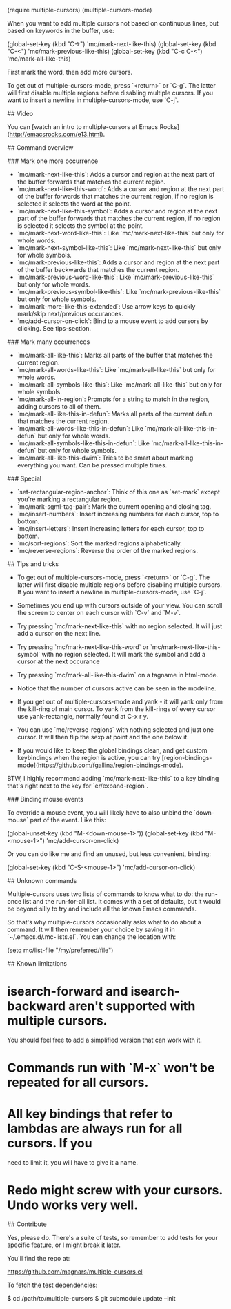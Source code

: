 

(require multiple-cursors)
(multiple-cursors-mode)


When you want to add multiple cursors not based on continuous lines, but based on
keywords in the buffer, use:

    (global-set-key (kbd "C->") 'mc/mark-next-like-this)
    (global-set-key (kbd "C-<") 'mc/mark-previous-like-this)
    (global-set-key (kbd "C-c C-<") 'mc/mark-all-like-this)

First mark the word, then add more cursors.

To get out of multiple-cursors-mode, press `<return>` or `C-g`. The latter will
first disable multiple regions before disabling multiple cursors. If you want to
insert a newline in multiple-cursors-mode, use `C-j`.

## Video

You can [watch an intro to multiple-cursors at Emacs Rocks](http://emacsrocks.com/e13.html).

## Command overview

### Mark one more occurrence

 - `mc/mark-next-like-this`: Adds a cursor and region at the next part of the buffer forwards that matches the current region.
 - `mc/mark-next-like-this-word`: Adds a cursor and region at the next part of the buffer forwards that matches the current region, if  no region is selected it selects the word at the point.
 - `mc/mark-next-like-this-symbol`: Adds a cursor and region at the next part of the buffer forwards that matches the current region, if  no region is selected it selects the symbol at the point.
 - `mc/mark-next-word-like-this`: Like `mc/mark-next-like-this` but only for whole words.
 - `mc/mark-next-symbol-like-this`: Like `mc/mark-next-like-this` but only for whole symbols.
 - `mc/mark-previous-like-this`: Adds a cursor and region at the next part of the buffer backwards that matches the current region.
 - `mc/mark-previous-word-like-this`: Like `mc/mark-previous-like-this` but only for whole words.
 - `mc/mark-previous-symbol-like-this`: Like `mc/mark-previous-like-this` but only for whole symbols.
 - `mc/mark-more-like-this-extended`: Use arrow keys to quickly mark/skip next/previous occurances.
 - `mc/add-cursor-on-click`: Bind to a mouse event to add cursors by clicking. See tips-section.

### Mark many occurrences

 - `mc/mark-all-like-this`: Marks all parts of the buffer that matches the current region.
 - `mc/mark-all-words-like-this`: Like `mc/mark-all-like-this` but only for whole words.
 - `mc/mark-all-symbols-like-this`: Like `mc/mark-all-like-this` but only for whole symbols.
 - `mc/mark-all-in-region`: Prompts for a string to match in the region, adding cursors to all of them.
 - `mc/mark-all-like-this-in-defun`: Marks all parts of the current defun that matches the current region.
 - `mc/mark-all-words-like-this-in-defun`: Like `mc/mark-all-like-this-in-defun` but only for whole words.
 - `mc/mark-all-symbols-like-this-in-defun`: Like `mc/mark-all-like-this-in-defun` but only for whole symbols.
 - `mc/mark-all-like-this-dwim`: Tries to be smart about marking everything you want. Can be pressed multiple times.

### Special

 - `set-rectangular-region-anchor`: Think of this one as `set-mark` except you're marking a rectangular region.
 - `mc/mark-sgml-tag-pair`: Mark the current opening and closing tag.
 - `mc/insert-numbers`: Insert increasing numbers for each cursor, top to bottom.
 - `mc/insert-letters`: Insert increasing letters for each cursor, top to bottom.
 - `mc/sort-regions`: Sort the marked regions alphabetically.
 - `mc/reverse-regions`: Reverse the order of the marked regions.

## Tips and tricks

- To get out of multiple-cursors-mode, press `<return>` or `C-g`. The latter will
  first disable multiple regions before disabling multiple cursors. If you want to
  insert a newline in multiple-cursors-mode, use `C-j`.

- Sometimes you end up with cursors outside of your view. You can
  scroll the screen to center on each cursor with `C-v` and `M-v`.

- Try pressing `mc/mark-next-like-this` with no region selected. It will just add a cursor
  on the next line.

- Try pressing `mc/mark-next-like-this-word` or
  `mc/mark-next-like-this-symbol` with no region selected. It will
  mark the symbol and add a cursor at the next occurance

- Try pressing `mc/mark-all-like-this-dwim` on a tagname in html-mode.

- Notice that the number of cursors active can be seen in the modeline.

- If you get out of multiple-cursors-mode and yank - it will yank only
  from the kill-ring of main cursor. To yank from the kill-rings of
  every cursor use yank-rectangle, normally found at C-x r y.

- You can use `mc/reverse-regions` with nothing selected and just one cursor.
  It will then flip the sexp at point and the one below it.

- If you would like to keep the global bindings clean, and get custom keybindings
  when the region is active, you can try [region-bindings-mode](https://github.com/fgallina/region-bindings-mode).

BTW, I highly recommend adding `mc/mark-next-like-this` to a key binding that's
right next to the key for `er/expand-region`.

### Binding mouse events

To override a mouse event, you will likely have to also unbind the
`down-mouse` part of the event. Like this:

    (global-unset-key (kbd "M-<down-mouse-1>"))
    (global-set-key (kbd "M-<mouse-1>") 'mc/add-cursor-on-click)

Or you can do like me and find an unused, but less convenient, binding:

    (global-set-key (kbd "C-S-<mouse-1>") 'mc/add-cursor-on-click)

## Unknown commands

Multiple-cursors uses two lists of commands to know what to do: the run-once list
and the run-for-all list. It comes with a set of defaults, but it would be beyond silly
to try and include all the known Emacs commands.

So that's why multiple-cursors occasionally asks what to do about a command. It will
then remember your choice by saving it in `~/.emacs.d/.mc-lists.el`. You can change
the location with:

    (setq mc/list-file "/my/preferred/file")

## Known limitations

* isearch-forward and isearch-backward aren't supported with multiple cursors.
  You should feel free to add a simplified version that can work with it.
* Commands run with `M-x` won't be repeated for all cursors.
* All key bindings that refer to lambdas are always run for all cursors. If you
  need to limit it, you will have to give it a name.
* Redo might screw with your cursors. Undo works very well.

## Contribute

Yes, please do. There's a suite of tests, so remember to add tests for your
specific feature, or I might break it later.

You'll find the repo at:

    https://github.com/magnars/multiple-cursors.el

To fetch the test dependencies:

    $ cd /path/to/multiple-cursors
    $ git submodule update --init

